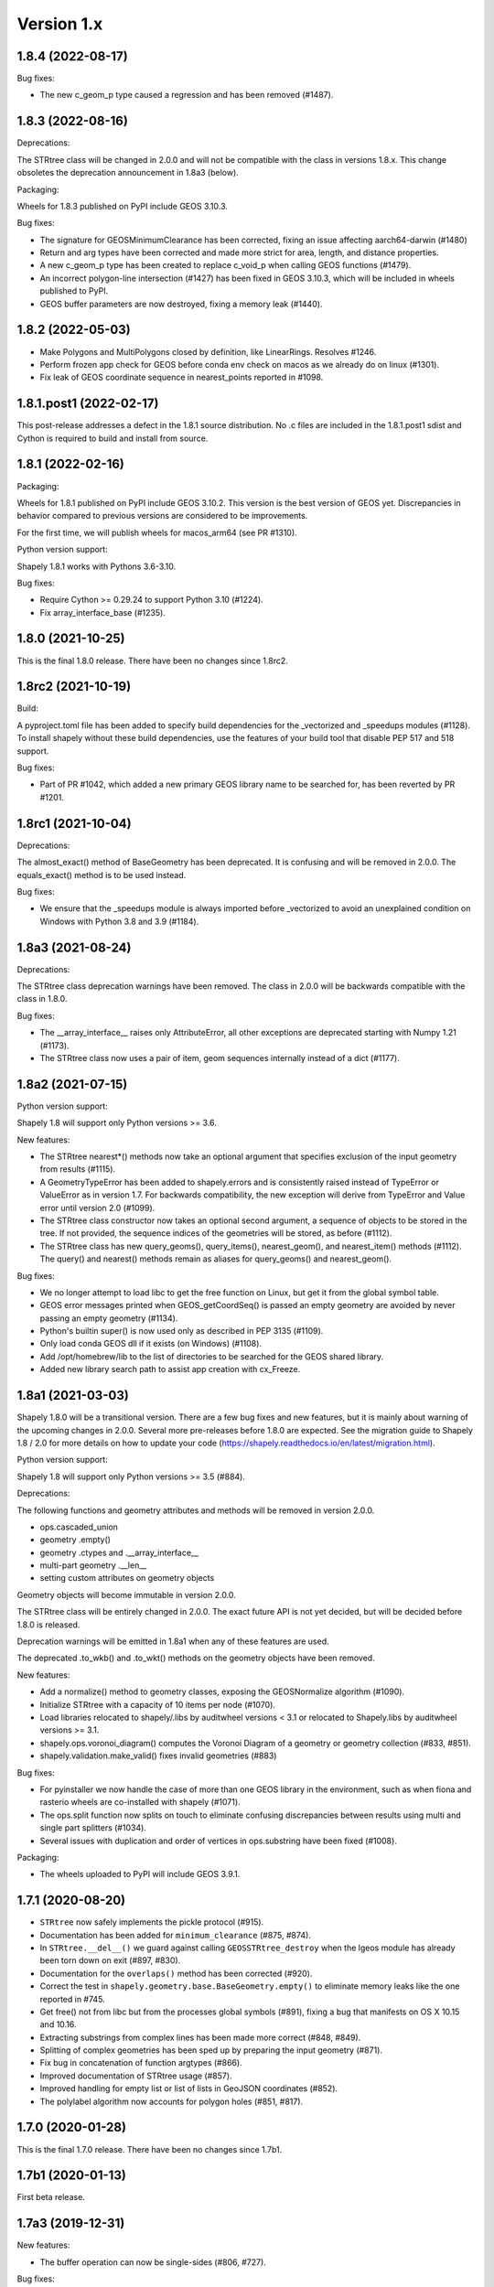 Version 1.x
===========

1.8.4 (2022-08-17)
------------------

Bug fixes:

- The new c_geom_p type caused a regression and has been removed (#1487).

1.8.3 (2022-08-16)
------------------

Deprecations:

The STRtree class will be changed in 2.0.0 and will not be compatible with the
class in versions 1.8.x. This change obsoletes the deprecation announcement in
1.8a3 (below).

Packaging:

Wheels for 1.8.3 published on PyPI include GEOS 3.10.3.

Bug fixes:

- The signature for GEOSMinimumClearance has been corrected, fixing an issue
  affecting aarch64-darwin (#1480)
- Return and arg types have been corrected and made more strict for area,
  length, and distance properties.
- A new c_geom_p type has been created to replace c_void_p when calling GEOS
  functions (#1479).
- An incorrect polygon-line intersection (#1427) has been fixed in GEOS 3.10.3,
  which will be included in wheels published to PyPI.
- GEOS buffer parameters are now destroyed, fixing a memory leak (#1440).

1.8.2 (2022-05-03)
------------------

- Make Polygons and MultiPolygons closed by definition, like LinearRings.
  Resolves #1246.
- Perform frozen app check for GEOS before conda env check on macos as we
  already do on linux (#1301).
- Fix leak of GEOS coordinate sequence in nearest_points reported in #1098.

1.8.1.post1 (2022-02-17)
------------------------

This post-release addresses a defect in the 1.8.1 source distribution. No .c
files are included in the 1.8.1.post1 sdist and Cython is required to build and
install from source.

1.8.1 (2022-02-16)
------------------

Packaging:

Wheels for 1.8.1 published on PyPI include GEOS 3.10.2. This version is the
best version of GEOS yet. Discrepancies in behavior compared to previous
versions are considered to be improvements.

For the first time, we will publish wheels for macos_arm64 (see PR #1310).

Python version support:

Shapely 1.8.1 works with Pythons 3.6-3.10.

Bug fixes:

- Require Cython >= 0.29.24 to support Python 3.10 (#1224).
- Fix array_interface_base (#1235).

1.8.0 (2021-10-25)
------------------

This is the final 1.8.0 release. There have been no changes since 1.8rc2.

1.8rc2 (2021-10-19)
-------------------

Build:

A pyproject.toml file has been added to specify build dependencies for the
_vectorized and _speedups modules (#1128). To install shapely without these
build dependencies, use the features of your build tool that disable PEP 517
and 518 support.

Bug fixes:

- Part of PR #1042, which added a new primary GEOS library name to be searched
  for, has been reverted by PR #1201.

1.8rc1 (2021-10-04)
-------------------

Deprecations:

The almost_exact() method of BaseGeometry has been deprecated. It is confusing
and will be removed in 2.0.0. The equals_exact() method is to be used instead.

Bug fixes:

- We ensure that the _speedups module is always imported before _vectorized to
  avoid an unexplained condition on Windows with Python 3.8 and 3.9 (#1184).

1.8a3 (2021-08-24)
------------------

Deprecations:

The STRtree class deprecation warnings have been removed. The class in 2.0.0
will be backwards compatible with the class in 1.8.0.

Bug fixes:

- The __array_interface__ raises only AttributeError, all other exceptions are
  deprecated starting with Numpy 1.21 (#1173).
- The STRtree class now uses a pair of item, geom sequences internally instead
  of a dict (#1177).


1.8a2 (2021-07-15)
------------------

Python version support:

Shapely 1.8 will support only Python versions >= 3.6.

New features:

- The STRtree nearest*() methods now take an optional argument that
  specifies exclusion of the input geometry from results (#1115).
- A GeometryTypeError has been added to shapely.errors and is consistently
  raised instead of TypeError or ValueError as in version 1.7. For backwards
  compatibility, the new exception will derive from TypeError and Value error
  until version 2.0 (#1099).
- The STRtree class constructor now takes an optional second argument, a
  sequence of objects to be stored in the tree. If not provided, the sequence
  indices of the geometries will be stored, as before (#1112).
- The STRtree class has new query_geoms(), query_items(), nearest_geom(), and
  nearest_item() methods (#1112). The query() and nearest() methods remain as
  aliases for query_geoms() and nearest_geom().

Bug fixes:

- We no longer attempt to load libc to get the free function on Linux, but get
  it from the global symbol table.
- GEOS error messages printed when GEOS_getCoordSeq() is passed an empty
  geometry are avoided by never passing an empty geometry (#1134).
- Python's builtin super() is now used only as described in PEP 3135 (#1109).
- Only load conda GEOS dll if it exists (on Windows) (#1108).
- Add /opt/homebrew/lib to the list of directories to be searched for the GEOS
  shared library.
- Added new library search path to assist app creation with cx_Freeze.

1.8a1 (2021-03-03)
------------------

Shapely 1.8.0 will be a transitional version. There are a few bug fixes and new
features, but it is mainly about warning of the upcoming changes in 2.0.0.
Several more pre-releases before 1.8.0 are expected. See the migration guide
to Shapely 1.8 / 2.0 for more details on how to update your code
(https://shapely.readthedocs.io/en/latest/migration.html).

Python version support:

Shapely 1.8 will support only Python versions >= 3.5 (#884).

Deprecations:

The following functions and geometry attributes and methods will be removed in
version 2.0.0.

- ops.cascaded_union
- geometry .empty()
- geometry .ctypes and .__array_interface__
- multi-part geometry .__len__
- setting custom attributes on geometry objects

Geometry objects will become immutable in version 2.0.0.

The STRtree class will be entirely changed in 2.0.0. The exact future API is
not yet decided, but will be decided before 1.8.0 is released.

Deprecation warnings will be emitted in 1.8a1 when any of these features are
used.

The deprecated .to_wkb() and .to_wkt() methods on the geometry objects have
been removed.

New features:

- Add a normalize() method to geometry classes, exposing the GEOSNormalize
  algorithm (#1090).
- Initialize STRtree with a capacity of 10 items per node (#1070).
- Load libraries relocated to shapely/.libs by auditwheel versions < 3.1 or
  relocated to Shapely.libs by auditwheel versions >= 3.1.
- shapely.ops.voronoi_diagram() computes the Voronoi Diagram of a geometry or
  geometry collection (#833, #851).
- shapely.validation.make_valid() fixes invalid geometries (#883)

Bug fixes:

- For pyinstaller we now handle the case of more than one GEOS library in the
  environment, such as when fiona and rasterio wheels are co-installed with
  shapely (#1071).
- The ops.split function now splits on touch to eliminate confusing
  discrepancies between results using multi and single part splitters (#1034).
- Several issues with duplication and order of vertices in ops.substring have
  been fixed (#1008).

Packaging:

- The wheels uploaded to PyPI will include GEOS 3.9.1.

1.7.1 (2020-08-20)
------------------

- ``STRtree`` now safely implements the pickle protocol (#915).
- Documentation has been added for ``minimum_clearance`` (#875, #874).
- In ``STRtree.__del__()`` we guard against calling ``GEOSSTRtree_destroy``
  when the lgeos module has already been torn down on exit (#897, #830).
- Documentation for the ``overlaps()`` method has been corrected (#920).
- Correct the test in ``shapely.geometry.base.BaseGeometry.empty()`` to
  eliminate memory leaks like the one reported in #745.
- Get free() not from libc but from the processes global symbols (#891),
  fixing a bug that manifests on OS X 10.15 and 10.16.
- Extracting substrings from complex lines has been made more correct (#848,
  #849).
- Splitting of complex geometries has been sped up by preparing the input
  geometry (#871).
- Fix bug in concatenation of function argtypes (#866).
- Improved documentation of STRtree usage (#857).
- Improved handling for empty list or list of lists in GeoJSON coordinates
  (#852).
- The polylabel algorithm now accounts for polygon holes (#851, #817).

1.7.0 (2020-01-28)
------------------

This is the final 1.7.0 release. There have been no changes since 1.7b1.

1.7b1 (2020-01-13)
------------------

First beta release.

1.7a3 (2019-12-31)
------------------

New features:

- The buffer operation can now be single-sides (#806, #727).

Bug fixes:

- Add /usr/local/lib to the list of directories to be searched for the GEOS
  shared library (#795).
- ops.substring now returns a line with coords in end-to-front order when given
  a start position that is greater than the end position (#628).
- Implement ``__bool__()`` for geometry base classes so that ``bool(geom)``
  returns the logical complement of ``geom.is_empty`` (#754).
- Remove assertion on the number of version-like strings found in the GEOS
  version string. It could be 2 or 3.

1.7a2 (2019-06-21)
------------------

- Nearest neighbor search has been added to STRtree (#668).
- Disallow sequences of MultiPolygons as arguments to the MultiPolygon
  constructor, resolving #588.
- Removed vendorized `functools` functions previously used to support
  Python 2.5.

Bug fixes:

- Avoid reloading the GEOS shared library when using an installed binary wheel
  on OS X (#735), resolving issue #553.
- The shapely.ops.orient function can now orient multi polygons and geometry
  collections as well as polygons (#733).
- Polygons can now be constructed from sequences of point objects as well as
  sequences of x, y sequences (#732).
- The exterior of an empty polygon is now equal to an empty linear ring (#731).
- The bounds property of an empty point object now returns an empty tuple,
  consistent with other geometry types (#723).
- Segmentation faults when non-string values are passed to the WKT loader are
  avoided by #700.
- Failure of ops.substring when the sub linestring coincides with the beginning
  of the linestring has been fixed (#658).
- Segmentation faults from interpolating on an empty linestring are prevented
  by #655.
- A missing special case for rectangular polygons has been added to the
  polylabel algorithm (#644).
- LinearRing can be created from a LineString (#638).
- The prepared geometry validation condition has been tightened in #632 to fix
  the bug reported in #631.
- Attempting to interpolate an empty geometry no longer results in a
  segmentation fault, raising `ValueError` instead (#653).

1.7a1 (2018-07-29)
------------------

New features:

- A Python version check is made by the package setup script. Shapely 1.7
  supports only Python versions 2.7 and 3.4+ (#610).
- Added a new `EmptyGeometry` class to support GeoPandas (#514).
- Added new `shapely.ops.substring` function (#459).
- Added new `shapely.ops.clip_by_rect` function (#583).
- Use DLLs indicated in sys._MEIPASS' to support PyInstaller frozen apps
  (#523).
- `shapely.wkb.dumps` now accepts an `srid` integer keyword argument to write
  WKB data including a spatial reference ID in the output data (#593).

Bug fixes:

- `shapely.geometry.shape` can now marshal empty GeoJSON representations
  (#573).
- An exception is raised when an attempt is made to `prepare`
  a `PreparedGeometry` (#577, #595).
- Keyword arguments have been removed from a geometry object's `wkt` property
  getter (#581, #594).

1.6.4.post1 (2018-01-24)
------------------------

- Fix broken markup in this change log, which restores our nicely formatted
  readme on PyPI.

1.6.4 (2018-01-24)
------------------

- Handle a ``TypeError`` that can occur when geometries are torn down (#473,
  #528).


1.6.3 (2017-12-09)
------------------

- AttributeError is no longer raised when accessing __geo_interface__ of an
  empty polygon (#450).
- ``asShape`` now handles empty coordinates in mappings as ``shape`` does
  (#542). Please note that ``asShape`` is likely to be deprecated in a future
  version of Shapely.
- Check for length of LineString coordinates in speed mode, preventing crashes
  when using LineStrings with only one coordinate (#546).

1.6.2 (2017-10-30)
------------------

- A 1.6.2.post1 release has been made to fix a problem with macosx wheels
  uploaded to PyPI.

1.6.2 (2017-10-26)
------------------

- Splitting a linestring by one of its end points will now succeed instead of
  failing with a ``ValueError`` (#524, #533).
- Missing documentation of a geometry's ``overlaps`` predicate has been added
  (#522).

1.6.1 (2017-09-01)
------------------

- Avoid ``STRtree`` crashes due to dangling references (#505) by maintaining
  references to added geometries.
- Reduce log level to debug when reporting on calls to ctypes ``CDLL()`` that
  don't succeed and are retried (#515).
- Clarification: applications like GeoPandas that need an empty geometry object
  should use ``BaseGeometry()`` instead of ``Point()`` or ``Polygon()``. An
  ``EmptyGeometry`` class has been added in the master development branch and
  will be available in the next non-bugfix release.

1.6.0 (2017-08-21)
------------------

Shapely 1.6.0 adds new attributes to existing geometry classes and new
functions (``split()`` and ``polylabel()``) to the shapely.ops module.
Exceptions are consolidated in a shapely.errors module and logging practices
have been improved. Shapely's optional features depending on Numpy are now
gathered into a requirements set named "vectorized" and these may be installed
like ``pip install shapely[vectorized]``.

Much of the work on 1.6.0 was aimed to improve the project's build and
packaging scripts and to minimize run-time dependencies. Shapely now vendorizes
packaging to use during builds only and never again invokes the geos-config
utility at run-time.

In addition to the changes listed under the alpha and beta pre-releases below,
the following change has been made to the project:

- Project documentation is now hosted at
  https://shapely.readthedocs.io/en/latest/.

Thank you all for using, promoting, and contributing to the Shapely project.

1.6b5 (2017-08-18)
------------------

Bug fixes:

- Passing a single coordinate to ``LineString()`` with speedups disabled now
  raises a ValueError as happens with speedups enabled. This resolves #509.

1.6b4 (2017-02-15)
------------------

Bug fixes:

- Isolate vendorized packaging in a _vendor directory, remove obsolete
  dist-info, and remove packaging from project requirements (resolves #468).

1.6b3 (2016-12-31)
------------------

Bug fixes:

- Level for log messages originating from the GEOS notice handler reduced from
  WARNING to INFO (#447).
- Permit speedups to be imported again without Numpy (#444).

1.6b2 (2016-12-12)
------------------

New features:

- Add support for GeometryCollection to shape and asShape functions (#422).

1.6b1 (2016-12-12)
------------------

Bug fixes:

- Implemented __array_interface__ for empty Points and LineStrings (#403).

1.6a3 (2016-12-01)
------------------

Bug fixes:

- Remove accidental hard requirement of Numpy (#431).

Packaging:

- Put Numpy in an optional requirement set named "vectorized" (#431).

1.6a2 (2016-11-09)
------------------

Bug fixes:

- Shapely no longer configures logging in ``geos.py`` (#415).

Refactoring:

- Consolidation of exceptions in ``shapely.errors``.
- ``UnsupportedGEOSVersionError`` is raised when GEOS < 3.3.0 (#407).

Packaging:

- Added new library search paths to assist Anaconda (#413).
- geos-config will now be bypassed when NO_GEOS_CONFIG env var is set. This
  allows configuration of Shapely builds on Linux systems that for whatever
  reasons do not include the geos-config program (#322).

1.6a1 (2016-09-14)
------------------

New features:

- A new error derived from NotImplementedError, with a more useful message, is
  raised when the GEOS backend doesn't support a called method (#216).
- The ``project()`` method of LineString has been extended to LinearRing
  geometries (#286).
- A new ``minimum_rotated_rectangle`` attribute has been added to the base
  geometry class (#354).
- A new ``shapely.ops.polylabel()`` function has been added. It
  computes a point suited for labeling concave polygons (#395).
- A new ``shapely.ops.split()`` function has been added. It splits a
  geometry by another geometry of lesser dimension: polygon by line, line by
  point (#293, #371).
- ``Polygon.from_bounds()`` constructs a Polygon from bounding coordinates
  (#392).
- Support for testing with Numpy 1.4.1 has been added (#301).
- Support creating all kinds of empty geometries from empty lists of Python
  objects (#397, #404).

Refactoring:

- Switch from ``SingleSidedBuffer()`` to ``OffsetCurve()`` for GEOS >= 3.3
  (#270).
- Cython speedups are now enabled by default (#252).

Packaging:

- Packaging 16.7, a setup dependency, is vendorized (#314).
- Infrastructure for building manylinux1 wheels has been added (#391).
- The system's ``geos-config`` program is now only checked when ``setup.py``
  is executed, never during normal use of the module (#244).
- Added new library search paths to assist PyInstaller (#382) and Windows
  (#343).

1.5.17 (2016-08-31)
-------------------
- Bug fix: eliminate memory leak in geom_factory() (#408).
- Bug fix: remove mention of negative distances in parallel_offset and note
  that vertices of right hand offset lines are reversed (#284).

1.5.16 (2016-05-26)
-------------------
- Bug fix: eliminate memory leak when unpickling geometry objects (#384, #385).
- Bug fix: prevent crashes when attempting to pickle a prepared geometry,
  raising ``PicklingError`` instead (#386).
- Packaging: extension modules in the OS X wheels uploaded to PyPI link only
  libgeos_c.dylib now (you can verify and compare to previous releases with
  ``otool -L shapely/vectorized/_vectorized.so``).

1.5.15 (2016-03-29)
-------------------
- Bug fix: use uintptr_t to store pointers instead of long in _geos.pxi,
  preventing an overflow error (#372, #373). Note that this bug fix was
  erroneously reported to have been made in 1.5.14, but was not.

1.5.14 (2016-03-27)
-------------------
- Bug fix: use ``type()`` instead of ``isinstance()`` when evaluating geometry
  equality, preventing instances of base and derived classes from
  being mistaken for equals (#317).
- Bug fix: ensure that empty geometries are created when constructors have no
  args (#332, #333).
- Bug fix: support app "freezing" better on Windows by not relying on the
  ``__file__`` attribute (#342, #377).
- Bug fix: ensure that empty polygons evaluate to be ``==`` (#355).
- Bug fix: filter out empty geometries that can cause segfaults when creating
  and loading STRtrees (#345, #348).
- Bug fix: no longer attempt to reuse GEOS DLLs already loaded by Rasterio
  or Fiona on OS X (#374, #375).

1.5.13 (2015-10-09)
-------------------
- Restore setup and runtime discovery and loading of GEOS shared library to
  state at version 1.5.9 (#326).
- On OS X we try to reuse any GEOS shared library that may have been loaded
  via import of Fiona or Rasterio in order to avoid a bug involving the
  GEOS AbstractSTRtree (#324, #327).

1.5.12 (2015-08-27)
-------------------
- Remove configuration of root logger from libgeos.py (#312).
- Skip test_fallbacks on Windows (#308).
- Call setlocale(locale.LC_ALL, "") instead of resetlocale() on Windows when
  tearing down the locale test (#308).
- Fix for Sphinx warnings (#309).
- Addition of .cache, .idea, .pyd, .pdb to .gitignore (#310).

1.5.11 (2015-08-23)
-------------------
- Remove packaging module requirement added in 1.5.10 (#305). Distutils can't
  parse versions using 'rc', but if we stick to 'a' and 'b' we will be fine.

1.5.10 (2015-08-22)
-------------------
- Monkey patch affinity module by absolute reference (#299).
- Raise TopologicalError in relate() instead of crashing (#294, #295, #303).

1.5.9 (2015-05-27)
------------------
- Fix for 64 bit speedups compatibility (#274).

1.5.8 (2015-04-29)
------------------
- Setup file encoding bug fix (#254).
- Support for pyinstaller (#261).
- Major prepared geometry operation fix for Windows (#268, #269).
- Major fix for OS X binary wheel (#262).

1.5.7 (2015-03-16)
------------------
- Test and fix buggy error and notice handlers (#249).

1.5.6 (2015-02-02)
------------------
- Fix setup regression (#232, #234).
- SVG representation improvements (#233, #237).

1.5.5 (2015-01-20)
------------------
- MANIFEST changes to restore _geox.pxi (#231).

1.5.4 (2015-01-19)
------------------
- Fixed OS X binary wheel library load path (#224).

1.5.3 (2015-01-12)
------------------
- Fixed ownership and potential memory leak in polygonize (#223).
- Wider release of binary wheels for OS X.

1.5.2 (2015-01-04)
------------------
- Fail installation if GEOS dependency is not met, preventing update breakage
  (#218, #219).

1.5.1 (2014-12-04)
------------------
- Restore geometry hashing (#209).

1.5.0 (2014-12-02)
------------------
- Affine transformation speedups (#197).
- New `==` rich comparison (#195).
- Geometry collection constructor (#200).
- ops.snap() backed by GEOSSnap (#201).
- Clearer exceptions in cases of topological invalidity (#203).

1.4.4 (2014-11-02)
------------------
- Proper conversion of numpy float32 vals to coords (#186).

1.4.3 (2014-10-01)
------------------
- Fix for endianness bug in WKB writer (#174).

1.4.2 (2014-09-29)
------------------
- Fix bungled 1.4.1 release (#176).

1.4.1 (2014-09-23)
------------------
- Return of support for GEOS 3.2 (#176, #178).

1.4.0 (2014-09-08)
------------------
- SVG representations for IPython's inline image protocol.
- Efficient and fast vectorized contains().
- Change mitre_limit default to 5.0; raise ValueError with 0.0 (#139).
- Allow mix of tuples and Points in sped-up LineString ctor (#152).
- New STRtree class (#73).
- Add ops.nearest_points() (#147).
- Faster creation of geometric objects from others (cloning) (#165).
- Removal of tests from package.

1.3.3 (2014-07-23)
------------------
- Allow single-part geometries as argument to ops.cacaded_union() (#135).
- Support affine transformations of LinearRings (#112).

1.3.2 (2014-05-13)
------------------
- Let LineString() take a sequence of Points (#130).

1.3.1 (2014-04-22)
------------------
- More reliable proxy cleanup on exit (#106).
- More robust DLL loading on all platforms (#114).

1.3.0 (2013-12-31)
------------------
- Include support for Python 3.2 and 3.3 (#56), minimum version is now 2.6.
- Switch to GEOS WKT/WKB Reader/Writer API, with defaults changed to enable 3D
  output dimensions, and to 'trim' WKT output for GEOS >=3.3.0.
- Use GEOS version instead of GEOS C API version to determine library
  capabilities (#65).

1.2.19 (2013-12-30)
-------------------
- Add buffering style options (#55).

1.2.18 (2013-07-23)
--------------------
- Add shapely.ops.transform.
- Permit empty sequences in collection constructors (#49, #50).
- Individual polygons in MultiPolygon.__geo_interface__ are changed to tuples
  to match Polygon.__geo_interface__ (#51).
- Add shapely.ops.polygonize_full (#57).

1.2.17 (2013-01-27)
-------------------
- Avoid circular import between wkt/wkb and geometry.base by moving calls
  to GEOS serializers to the latter module.
- Set _ndim when unpickling (issue #6).
- Don't install DLLs to Python's DLL directory (#37).
- Add affinity module of affine transformation (#31).
- Fix NameError that blocked installation with PyPy (#40, #41).

1.2.16 (2012-09-18)
-------------------
- Add ops.unary_union function.
- Alias ops.cascaded_union to ops.unary_union when GEOS CAPI >= (1,7,0).
- Add geos_version_string attribute to shapely.geos.
- Ensure parent is set when child geometry is accessed.
- Generate _speedups.c using Cython when building from repo when missing,
  stale, or the build target is "sdist".
- The is_simple predicate of invalid, self-intersecting linear rings now
  returns ``False``.
- Remove VERSION.txt from repo, it's now written by the distutils setup script
  with value of shapely.__version__.

1.2.15 (2012-06-27)
-------------------
- Eliminate numerical sensitivity in a method chaining test (Debian bug
  #663210).
- Account for cascaded union of random buffered test points being a polygon
  or multipolygon (Debian bug #666655).
- Use Cython to build speedups if it is installed.
- Avoid stumbling over SVN revision numbers in GEOS C API version strings.

1.2.14 (2012-01-23)
-------------------
- A geometry's coords property is now sliceable, yielding a list of coordinate
  values.
- Homogeneous collections are now sliceable, yielding a new collection of the
  same type.

1.2.13 (2011-09-16)
-------------------
- Fixed errors in speedups on 32bit systems when GEOS references memory above
  2GB.
- Add shapely.__version__ attribute.
- Update the manual.

1.2.12 (2011-08-15)
-------------------
- Build Windows distributions with VC7 or VC9 as appropriate.
- More verbose report on failure to speed up.
- Fix for prepared geometries broken in 1.2.11.
- DO NOT INSTALL 1.2.11

1.2.11 (2011-08-04)
-------------------
- Ignore AttributeError during exit.
- PyPy 1.5 support.
- Prevent operation on prepared geometry crasher (#12).
- Optional Cython speedups for Windows.
- Linux 3 platform support.

1.2.10 (2011-05-09)
-------------------
- Add optional Cython speedups.
- Add is_cww predicate to LinearRing.
- Add function that forces orientation of Polygons.
- Disable build of speedups on Windows pending packaging work.

1.2.9 (2011-03-31)
------------------
- Remove extra glob import.
- Move examples to shapely.examples.
- Add box() constructor for rectangular polygons.
- Fix extraneous imports.

1.2.8 (2011-12-03)
------------------
- New parallel_offset method (#6).
- Support for Python 2.4.

1.2.7 (2010-11-05)
------------------
- Support for Windows eggs.

1.2.6 (2010-10-21)
------------------
- The geoms property of an empty collection yields [] instead of a ValueError
  (#3).
- The coords and geometry type sproperties have the same behavior as above.
- Ensure that z values carry through into products of operations (#4).

1.2.5 (2010-09-19)
------------------
- Stop distributing docs/_build.
- Include library fallbacks in test_dlls.py for linux platform.

1.2.4 (2010-09-09)
------------------
- Raise AttributeError when there's no backend support for a method.
- Raise OSError if libgeos_c.so (or variants) can't be found and loaded.
- Add geos_c DLL loading support for linux platforms where find_library doesn't
  work.

1.2.3 (2010-08-17)
------------------
- Add mapping function.
- Fix problem with GEOSisValidReason symbol for GEOS < 3.1.

1.2.2 (2010-07-23)
------------------
- Add representative_point method.

1.2.1 (2010-06-23)
------------------
- Fixed bounds of singular polygons.
- Added shapely.validation.explain_validity function (#226).

1.2 (2010-05-27)
----------------
- Final release.

1.2rc2 (2010-05-26)
-------------------
- Add examples and tests to MANIFEST.in.
- Release candidate 2.

1.2rc1 (2010-05-25)
-------------------
- Release candidate.

1.2b7 (2010-04-22)
------------------
- Memory leak associated with new empty geometry state fixed.

1.2b6 (2010-04-13)
------------------
- Broken GeometryCollection fixed.

1.2b5 (2010-04-09)
------------------
- Objects can be constructed from others of the same type, thereby making
  copies. Collections can be constructed from sequences of objects, also making
  copies.
- Collections are now iterators over their component objects.
- New code for manual figures, using the descartes package.

1.2b4 (2010-03-19)
------------------
- Adds support for the "sunos5" platform.

1.2b3 (2010-02-28)
------------------
- Only provide simplification implementations for GEOS C API >= 1.5.

1.2b2 (2010-02-19)
------------------
- Fix cascaded_union bug introduced in 1.2b1 (#212).

1.2b1 (2010-02-18)
------------------
- Update the README. Remove cruft from setup.py. Add some version 1.2 metadata
  regarding required Python version (>=2.5,<3) and external dependency
  (libgeos_c >= 3.1).

1.2a6 (2010-02-09)
------------------
- Add accessor for separate arrays of X and Y values (#210).

TODO: fill gap here

1.2a1 (2010-01-20)
------------------
- Proper prototyping of WKB writer, and avoidance of errors on 64-bit systems
  (#191).
- Prototype libgeos_c functions in a way that lets py2exe apps import shapely
  (#189).

1.2 Branched (2009-09-19)

1.0.12 (2009-04-09)
-------------------
- Fix for references held by topology and predicate descriptors.

1.0.11 (2008-11-20)
-------------------
- Work around bug in GEOS 2.2.3, GEOSCoordSeq_getOrdinate not exported properly
  (#178).

1.0.10 (2008-11-17)
-------------------
- Fixed compatibility with GEOS 2.2.3 that was broken in 1.0.8 release (#176).

1.0.9 (2008-11-16)
------------------
- Find and load MacPorts libgeos.

1.0.8 (2008-11-01)
------------------
- Fill out GEOS function result and argument types to prevent faults on a
  64-bit arch.

1.0.7 (2008-08-22)
------------------
- Polygon rings now have the same dimensions as parent (#168).
- Eliminated reference cycles in polygons (#169).

1.0.6 (2008-07-10)
------------------
- Fixed adaptation of multi polygon data.
- Raise exceptions earlier from binary predicates.
- Beginning distributing new windows DLLs (#166).

1.0.5 (2008-05-20)
------------------
- Added access to GEOS polygonizer function.
- Raise exception when insufficient coordinate tuples are passed to LinearRing
  constructor (#164).

1.0.4 (2008-05-01)
------------------
- Disentangle Python and topological equality (#163).
- Add shape(), a factory that copies coordinates from a geo interface provider.
  To be used instead of asShape() unless you really need to store coordinates
  outside shapely for efficient use in other code.
- Cache GEOS geometries in adapters (#163).

1.0.3 (2008-04-09)
------------------
- Do not release GIL when calling GEOS functions (#158).
- Prevent faults when chaining multiple GEOS operators (#159).

1.0.2 (2008-02-26)
------------------
- Fix loss of dimensionality in polygon rings (#155).

1.0.1 (2008-02-08)
------------------
- Allow chaining expressions involving coordinate sequences and geometry parts
  (#151).
- Protect against abnormal use of coordinate accessors (#152).
- Coordinate sequences now implement the numpy array protocol (#153).

1.0 (2008-01-18)
----------------
- Final release.

1.0 RC2 (2008-01-16)
--------------------
- Added temporary solution for #149.

1.0 RC1 (2008-01-14)
--------------------
- First release candidate
